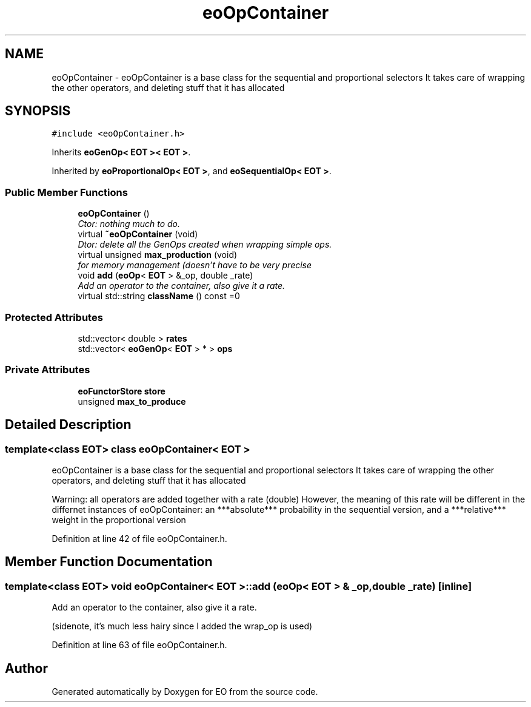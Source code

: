 .TH "eoOpContainer" 3 "19 Oct 2006" "Version 0.9.4-cvs" "EO" \" -*- nroff -*-
.ad l
.nh
.SH NAME
eoOpContainer \- eoOpContainer is a base class for the sequential and proportional selectors It takes care of wrapping the other operators, and deleting stuff that it has allocated  

.PP
.SH SYNOPSIS
.br
.PP
\fC#include <eoOpContainer.h>\fP
.PP
Inherits \fBeoGenOp< EOT >< EOT >\fP.
.PP
Inherited by \fBeoProportionalOp< EOT >\fP, and \fBeoSequentialOp< EOT >\fP.
.PP
.SS "Public Member Functions"

.in +1c
.ti -1c
.RI "\fBeoOpContainer\fP ()"
.br
.RI "\fICtor: nothing much to do. \fP"
.ti -1c
.RI "virtual \fB~eoOpContainer\fP (void)"
.br
.RI "\fIDtor: delete all the GenOps created when wrapping simple ops. \fP"
.ti -1c
.RI "virtual unsigned \fBmax_production\fP (void)"
.br
.RI "\fIfor memory management (doesn't have to be very precise \fP"
.ti -1c
.RI "void \fBadd\fP (\fBeoOp\fP< \fBEOT\fP > &_op, double _rate)"
.br
.RI "\fIAdd an operator to the container, also give it a rate. \fP"
.ti -1c
.RI "virtual std::string \fBclassName\fP () const =0"
.br
.in -1c
.SS "Protected Attributes"

.in +1c
.ti -1c
.RI "std::vector< double > \fBrates\fP"
.br
.ti -1c
.RI "std::vector< \fBeoGenOp\fP< \fBEOT\fP > * > \fBops\fP"
.br
.in -1c
.SS "Private Attributes"

.in +1c
.ti -1c
.RI "\fBeoFunctorStore\fP \fBstore\fP"
.br
.ti -1c
.RI "unsigned \fBmax_to_produce\fP"
.br
.in -1c
.SH "Detailed Description"
.PP 

.SS "template<class EOT> class eoOpContainer< EOT >"
eoOpContainer is a base class for the sequential and proportional selectors It takes care of wrapping the other operators, and deleting stuff that it has allocated 

Warning: all operators are added together with a rate (double) However, the meaning of this rate will be different in the differnet instances of eoOpContainer: an ***absolute*** probability in the sequential version, and a ***relative*** weight in the proportional version 
.PP
Definition at line 42 of file eoOpContainer.h.
.SH "Member Function Documentation"
.PP 
.SS "template<class EOT> void \fBeoOpContainer\fP< \fBEOT\fP >::add (\fBeoOp\fP< \fBEOT\fP > & _op, double _rate)\fC [inline]\fP"
.PP
Add an operator to the container, also give it a rate. 
.PP
(sidenote, it's much less hairy since I added the wrap_op is used) 
.PP
Definition at line 63 of file eoOpContainer.h.

.SH "Author"
.PP 
Generated automatically by Doxygen for EO from the source code.
